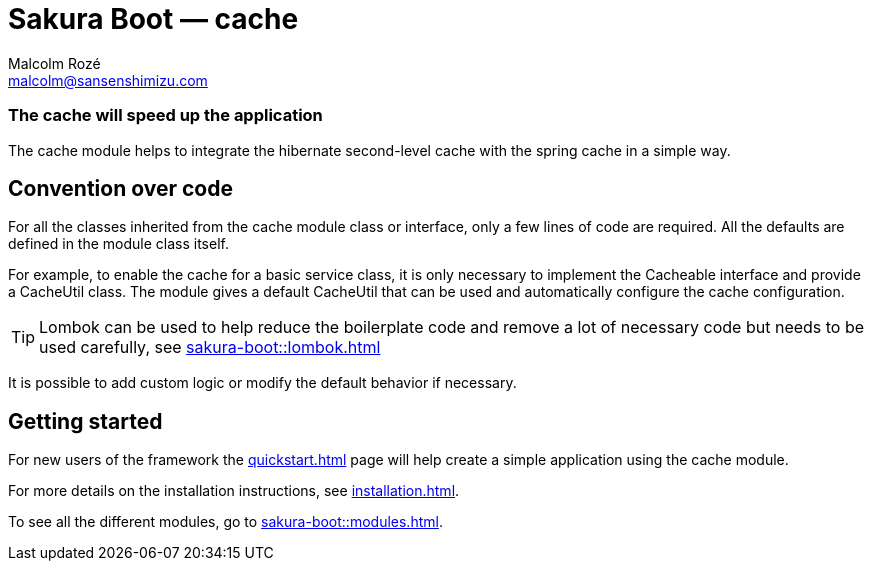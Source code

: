 = Sakura Boot — cache
Malcolm Rozé <malcolm@sansenshimizu.com>
:description: Sakura Boot — cache module — main page documentation

[discrete]
=== The cache will speed up the application

The cache module helps to integrate the hibernate second-level cache with the spring cache in a simple way.

== Convention over code

For all the classes inherited from the cache module class or interface, only a few lines of code are required.
All the defaults are defined in the module class itself.

For example, to enable the cache for a basic service class, it is only necessary to implement the Cacheable interface and provide a CacheUtil class.
The module gives a default CacheUtil that can be used and automatically configure the cache configuration.

TIP: Lombok can be used to help reduce the boilerplate code and remove a lot of necessary code but needs to be used carefully, see
xref:sakura-boot::lombok.adoc[]

It is possible to add custom logic or modify the default behavior if necessary.

== Getting started

For new users of the framework the xref:quickstart.adoc[] page will help create a simple application using the cache module.

For more details on the installation instructions, see xref:installation.adoc[].

To see all the different modules, go to xref:sakura-boot::modules.adoc[].
